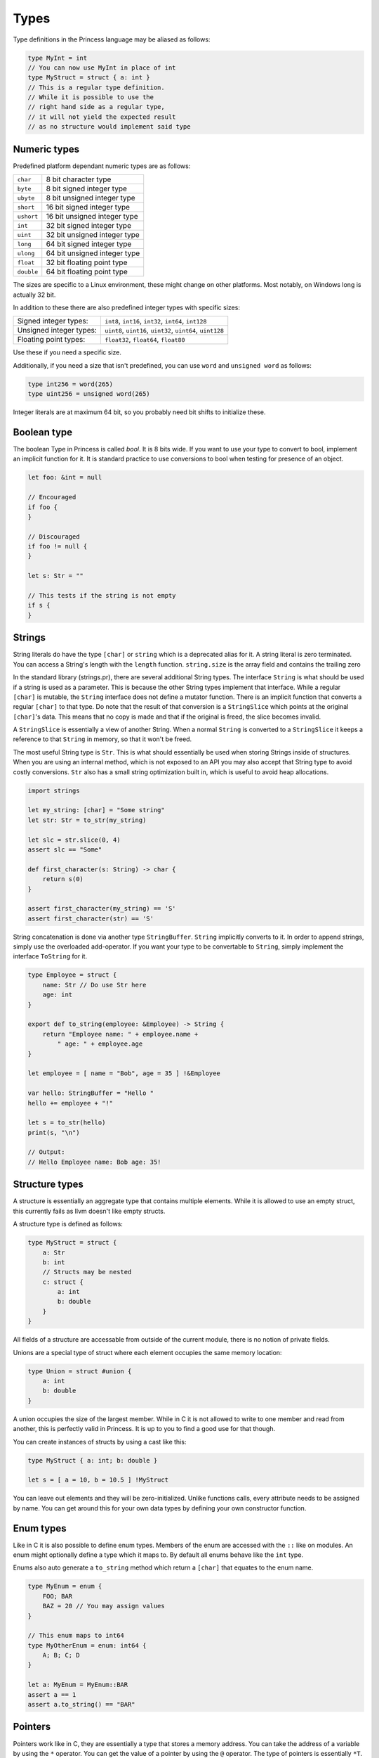 Types
-----

Type definitions in the Princess language may be aliased as follows:

.. code-block:: princess

    type MyInt = int
    // You can now use MyInt in place of int
    type MyStruct = struct { a: int }
    // This is a regular type definition. 
    // While it is possible to use the
    // right hand side as a regular type, 
    // it will not yield the expected result 
    // as no structure would implement said type

Numeric types
~~~~~~~~~~~~~

Predefined platform dependant numeric types are as follows:

.. csv-table:: 
    
    ``char``, 8 bit character type
    ``byte``, 8 bit signed integer type
    ``ubyte``, 8 bit unsigned integer type
    ``short``, 16 bit signed integer type
    ``ushort``, 16 bit unsigned integer type
    ``int``, 32 bit signed integer type
    ``uint``, 32 bit unsigned integer type
    ``long``, 64 bit signed integer type
    ``ulong``, 64 bit unsigned integer type
    ``float``, 32 bit floating point type
    ``double``, 64 bit floating point type

The sizes are specific to a Linux environment, these might change on other platforms.
Most notably, on Windows long is actually 32 bit.

In addition to these there are also predefined integer types with specific sizes:

.. csv-table::
    :escape: #

    Signed integer types:, ``int8``#, ``int16``#, ``int32``#, ``int64``#, ``int128``
    Unsigned integer types:, ``uint8``#, ``uint16``#, ``uint32``#, ``uint64``#, ``uint128``
    Floating point types:, ``float32``#, ``float64``#, ``float80``

Use these if you need a specific size.

Additionally, if you need a size that isn't predefined, you can use ``word`` and ``unsigned word``
as follows:

.. code-block:: princess

    type int256 = word(265)
    type uint256 = unsigned word(265)

Integer literals are at maximum 64 bit, so you probably need bit shifts to initialize these.

Boolean type
~~~~~~~~~~~~
The boolean Type in Princess is called `bool`. It is 8 bits wide.
If you want to use your type to convert to bool, implement an implicit function
for it. It is standard practice to use conversions to bool when testing for presence of an object.

.. code-block:: princess

    let foo: &int = null

    // Encouraged
    if foo {
    }

    // Discouraged
    if foo != null {
    }

    let s: Str = ""

    // This tests if the string is not empty
    if s {
    }

Strings
~~~~~~~

String literals do have the type ``[char]`` or ``string`` which is a deprecated alias for it.
A string literal is zero terminated. You can access a String's length with the ``length`` function.
``string.size`` is the array field and contains the trailing zero

In the standard library (strings.pr), there are several additional String types. The interface ``String``
is what should be used if a string is used as a parameter. This is because the other String types implement
that interface. While a regular ``[char]`` is mutable, the ``String`` interface
does not define a mutator function. There is an implicit function that converts a regular ``[char]`` to that type. Do note
that the result of that conversion is a ``StringSlice`` which points at the original ``[char]``'s data.
This means that no copy is made and that if the original is freed, the slice becomes invalid.

A ``StringSlice`` is essentially a view of another String. When a normal ``String`` is converted to a ``StringSlice``
it keeps a reference to that ``String`` in memory, so that it won't be freed.

The most useful String type is ``Str``. This is what should essentially be used when storing Strings inside
of structures. When you are using an internal method, which is not exposed to an API you may also accept
that String type to avoid costly conversions. ``Str`` also has a small string optimization built in, which
is useful to avoid heap allocations.

.. code-block:: princess 
    
    import strings

    let my_string: [char] = "Some string"
    let str: Str = to_str(my_string)

    let slc = str.slice(0, 4)
    assert slc == "Some"

    def first_character(s: String) -> char {
        return s(0)
    }

    assert first_character(my_string) == 'S'
    assert first_character(str) == 'S'

String concatenation is done via another type ``StringBuffer``. ``String`` implicitly converts to
it. In order to append strings, simply use the overloaded add-operator. 
If you want your type to be convertable to ``String``, simply implement the interface ``ToString`` for it.

.. code-block:: princess

    type Employee = struct {
        name: Str // Do use Str here
        age: int
    }

    export def to_string(employee: &Employee) -> String {
        return "Employee name: " + employee.name + 
            " age: " + employee.age
    }

    let employee = [ name = "Bob", age = 35 ] !&Employee

    var hello: StringBuffer = "Hello "
    hello += employee + "!"

    let s = to_str(hello)
    print(s, "\n")

    // Output:
    // Hello Employee name: Bob age: 35!

Structure types
~~~~~~~~~~~~~~~

A structure is essentially an aggregate type that contains
multiple elements. While it is allowed to use an empty struct,
this currently fails as llvm doesn't like empty structs.

A structure type is defined as follows:

.. code-block:: princess

    type MyStruct = struct {
        a: Str
        b: int
        // Structs may be nested
        c: struct {
            a: int
            b: double
        }
    }

All fields of a structure are accessable from outside
of the current module, there is no notion of private fields.

Unions are a special type of struct where each element occupies
the same memory location:

.. code-block:: princess
    
    type Union = struct #union {
        a: int
        b: double
    }

A union occupies the size of the largest member. While in C it is
not allowed to write to one member and read from another, this is perfectly
valid in Princess. It is up to you to find a good use for that though.

You can create instances of structs by using a cast like this:

.. code-block:: princess
    
    type MyStruct { a: int; b: double }

    let s = [ a = 10, b = 10.5 ] !MyStruct

You can leave out elements and they will be zero-initialized.
Unlike functions calls, every attribute needs to be assigned by name.
You can get around this for your own data types by defining your own constructor function.

Enum types
~~~~~~~~~~

Like in C it is also possible to define enum types. Members of the
enum are accessed with the ``::`` like on modules. An enum might
optionally define a type which it maps to. By default all enums behave
like the ``int`` type.

Enums also auto generate a ``to_string`` method which return a ``[char]`` that
equates to the enum name.

.. code-block:: princess

    type MyEnum = enum {
        FOO; BAR
        BAZ = 20 // You may assign values
    }

    // This enum maps to int64
    type MyOtherEnum = enum: int64 {
        A; B; C; D
    }

    let a: MyEnum = MyEnum::BAR
    assert a == 1
    assert a.to_string() == "BAR"

Pointers
~~~~~~~~

Pointers work like in C, they are essentially a type that stores a memory address.
You can take the address of a variable by using the ``*`` operator. You can get the value
of a pointer by using the ``@`` operator. The type of pointers is essentially ``*T``.

The type may be ommited, in that case it is similar to a void pointer in C.

.. code-block:: princess

    var a = 20
    let b: *int = *a
    @b = 10
    print(a, "\n") // This should print 10
    
    let c: * = b // This is a void pointer
    // You may not get the value, 
    // you have to cast it
    // before you are able to do that
    let d = @(c !*int)

References
~~~~~~~~~~

References are essentially a reference count together with the data and a type member.
It is highly encouraged to use those instead of manual memory management. When the reference
count reaches zero, the memory is automatically cleaned up. You may define a destructor to
make sure to clean up the memory.

In order to create a reference to a type, simply cast it to a reference of the same type. 
This will copy the data and create a valid reference. Note however that creating a
constructor function which does this is standard practice.

For situations where a reference cycle might be created, use ``weak &T`` in order
to break the cycle. In the future there might be a garbage collector which deals with
those cases.

There might be references of a specific interface. These do call the correct method defined on
the current type of the object stored in that reference when calling the functions defined on the interface.

You may use ``ref_type()`` to get the type of a specific reference.
References may also have no type, in this case use `&` to create a void reference.

.. code-block:: princess
    
    type A = struct { a: int }

    // This gets printed twice, once by when the
    // reference gets destroyed
    // and the other time when the bare struct is
    // converted to a reference.
    export def destruct(a: *A) {
        print("Destroying A: ", a.a, "\n")
    }

    // This gets automatically cleaned up
    let a = [ a = 10 ] !&A

.. _interfaces:

Interfaces
~~~~~~~~~~

Interfaces are basically contracts for which menthods need to be defined on a Type in order
to be able to use it in place of that interface.

There are essentially two ways to use interfaces. One is to use the bare interface. This is
only allowed as a function parameter and essentially creates a polymorphic function. This is
similar to concepts in C++.

.. code-block:: princess
    
    type A = struct { name: Str }

    type AsStr = interface {
        def as_str -> Str
    }
    
    def as_str(a: A) -> Str {
        return a.name
    }

    def as_str(a: int) -> Str {
        return to_string(a)
    }

    def print(a: AsStr) {
        print(a.as_str(), "\n")
    }

    let a = [ name = "Foo" ] !A
    let b = 20

    print(a)
    print(b)

    // This prints:
    // Foo
    // 20

In this case, no operation is performed at runtime, instead the polymorphic function print gets
compiled into two separate instances, one accepting ``ìnt`` and the other one accepting ``A``.

The second ways to use interfaces is to use a reference of that interface. This allows for dynamic
dispatch. The way this is implemented is essentially using the fact that references have a 
baked in type reference. When using a reference to an interface, it compiles a function that accepts
that interface which does have a switch based on the type id of the reference passed in. Using that it
it decides which concrete function to call.

.. code-block:: princess

    type A = struct { a: int }
    type B = struct { b: int }
    
    type I = interface {
        def foo -> int
    }

    // Implementation of I for A and B
    def foo(a: &A) -> int {
        return 10
    }

    def foo(b: &B) -> int {
        return 20
    }

    let a = [] !&A
    let b = [] !&B

    var c: &I = a
    assert c.foo() == 10
    assert ref_type(c) == type &A
    c = b
    assert c.foo() == 20
    assert ref_type(c) == type &B

Arrays
~~~~~~

In Princess there are two kinds of arrays. One of them is a static array, which is basically
a structure which contains a certain number of elements. These types are defined as follows:

.. code-block:: princess

    let a: [4; int] = [1, 2, 3, 4]

It is also possible to deduce the number of elements based on the array assigned to that
variable. For that use the ``?`` instead of the number of elements.

.. code-block:: princess

    let a: [?; int] = [1, 2, 3, 4, 5, 6]

These arrays are copied by value when passed to a function.

The second kind of arrays are dynamic arrays. These do not specify a size, but instead contain
a reference to a block of memory. This means the contents of these arrays are not copied when
passed to a function. These arrays necessarily have to be freed with ``delete(arr)``,
when they are created with ``allocate(T, size)`` or ``zero_allocate(T, size)``.

You can however pass a static array in place of a dynamic array. These do refer to the static
allocation and do *not* have to be freed.

.. code-block:: princess

    var a: [int]
    a = [1, 2, 3, 4]
    // Do not call delete on this!

    let b: [int] = zero_allocate(int, 10)
    b(0) = 10
    b(0) = 20

    print(b, "\n")
    // This needs to be freed!
    delete(b)

Arrays are accessed using the function call syntax. Assignments are also done that way:

.. code-block:: princess

    var a = [1, 2, 3 ,4]
    a(0) = 10
    print(a(0), a(1))

You can define these on custom types using the functions ``apply`` and ``update``:

.. code-block:: princess

    type Vector3 = struct { data: [3; int] }

    export def vec3(x: int, y: int, z: int) -> &Vector3 {
        return [ data = [x, y, z] ] !Vector3
    }

    export def apply(v: &Vector3, index: size_t) -> int {
        assert index < 3
        return v.data(index)
    }

    export def update(v: &Vector3, index: size_t, value: int) {
        assert index < 3
        v.data(index) = value
    }
    
    // Make our vector here
    let v = vec3(10, 20, 30)
    v(0) = 2
    print(v(0), v(1), v(2), "\n")

Function types
~~~~~~~~~~~~~~

You can take the address of any function with ``*``. The type of plain functions looks like this:
``def [A, B] -> [C, D]``. This function takes types A and B as arguments and returns C and D.
You can leave out the parenthesis if it is one type or drop them entirely if there's no type.

There is a second function type, the closure type, which is the same just without the def:
``[A, B] -> [C, D]``. This is the type that closures have. Dot not use the address operator to refer
to these, just using the function name is right.

Because you can also assign normal functions to closure types, 
you should use this type when accepting functions. That way it is possible to pass both a 
closure and a normal function.

.. code-block:: princess

    var a: def ->
    var b: -> int

    def main {
        let foo = 20
        def my_closure -> int {
            return foo
        }
        b = my_closure
    }
    a = *main

    a()
    assert b() == 20

Ranges
~~~~~~

Ranges are defined using the Syntax ``x..y`` or ``x..=y`` where the first one means
everything from x to y - 1 and the other one includes y.

Ranges are only valid inside of ``for`` loops and ``switch`` statements,
this is likely going to change in the future.

Tuples
~~~~~~

Tuple types are defined using the Syntax ``[A, B, C]``. You can create a new tuple similar
to an array with array sytnax: ``let x: [int, double] = [10, 20.0]``.
You can assign a static array to a tuple and the other way around, provided that they are compatible.
So say ``[3; int] <-> [int, int, int]``.

You may destructure a tuple similar to the return value of a function that returns multiple values.

.. code-block:: princess
    let x = [1, 2.5, 4]
    let a, b, c = x

In fact, if you define a function that returns a tuple, it is literally the same as returning multiple values.
In the future, only the tuple syntax may be accepted so keep that in mind.

Generic Types
~~~~~~~~~~~~~

A type may be made generic by giving the ``type`` declaration parameters:

.. code-block:: princess

    type Container(type T) = struct {
    	v: T
    }

    let c = [ v = 10 ] !Container(int)

You may accept a generic type as a parameter by either referring to the whole name
or by using ``type`` parameters to accept any polymorphic type. A function
like this is also made polymorphic:

.. code-block:: princess

    def retrieve_value(c: Container(type T)) -> T {
        return c.v
    }